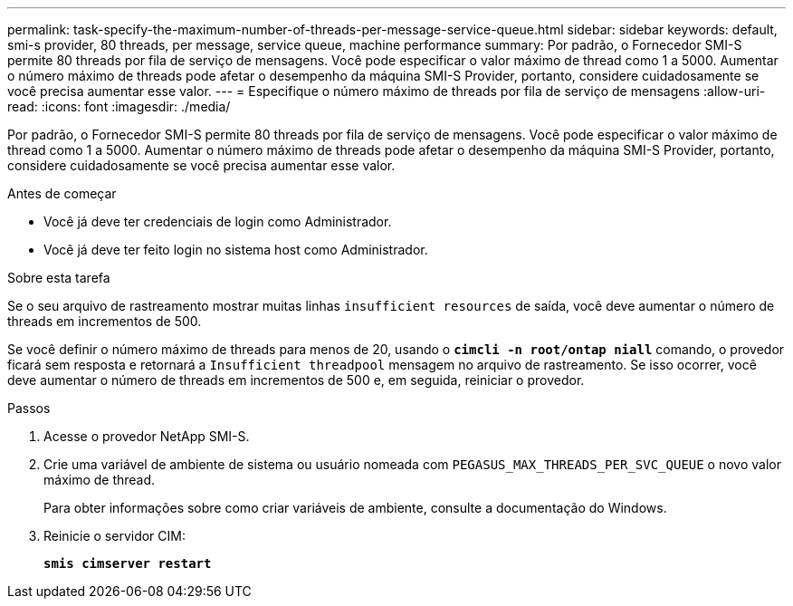 ---
permalink: task-specify-the-maximum-number-of-threads-per-message-service-queue.html 
sidebar: sidebar 
keywords: default, smi-s provider, 80 threads, per message, service queue, machine performance 
summary: Por padrão, o Fornecedor SMI-S permite 80 threads por fila de serviço de mensagens. Você pode especificar o valor máximo de thread como 1 a 5000. Aumentar o número máximo de threads pode afetar o desempenho da máquina SMI-S Provider, portanto, considere cuidadosamente se você precisa aumentar esse valor. 
---
= Especifique o número máximo de threads por fila de serviço de mensagens
:allow-uri-read: 
:icons: font
:imagesdir: ./media/


[role="lead"]
Por padrão, o Fornecedor SMI-S permite 80 threads por fila de serviço de mensagens. Você pode especificar o valor máximo de thread como 1 a 5000. Aumentar o número máximo de threads pode afetar o desempenho da máquina SMI-S Provider, portanto, considere cuidadosamente se você precisa aumentar esse valor.

.Antes de começar
* Você já deve ter credenciais de login como Administrador.
* Você já deve ter feito login no sistema host como Administrador.


.Sobre esta tarefa
Se o seu arquivo de rastreamento mostrar muitas linhas `insufficient resources` de saída, você deve aumentar o número de threads em incrementos de 500.

Se você definir o número máximo de threads para menos de 20, usando o `*cimcli -n root/ontap niall*` comando, o provedor ficará sem resposta e retornará a `Insufficient threadpool` mensagem no arquivo de rastreamento. Se isso ocorrer, você deve aumentar o número de threads em incrementos de 500 e, em seguida, reiniciar o provedor.

.Passos
. Acesse o provedor NetApp SMI-S.
. Crie uma variável de ambiente de sistema ou usuário nomeada com `PEGASUS_MAX_THREADS_PER_SVC_QUEUE` o novo valor máximo de thread.
+
Para obter informações sobre como criar variáveis de ambiente, consulte a documentação do Windows.

. Reinicie o servidor CIM:
+
`*smis cimserver restart*`


